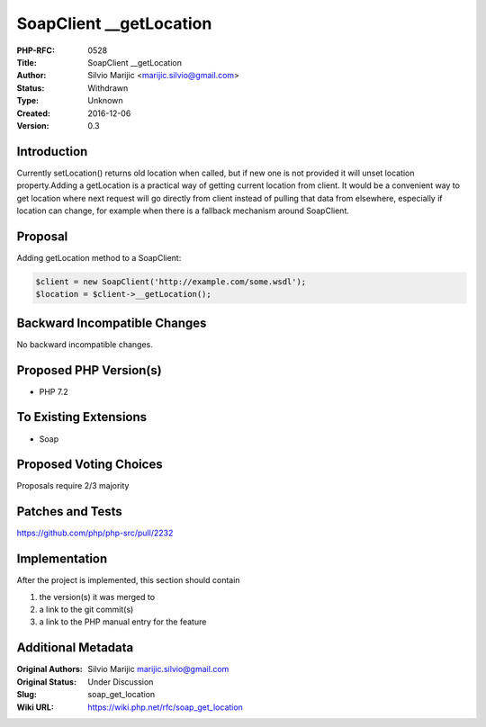 SoapClient __getLocation
========================

:PHP-RFC: 0528
:Title: SoapClient __getLocation
:Author: Silvio Marijic <marijic.silvio@gmail.com>
:Status: Withdrawn
:Type: Unknown
:Created: 2016-12-06
:Version: 0.3

Introduction
------------

Currently setLocation() returns old location when called, but if new one
is not provided it will unset location property.Adding a getLocation is
a practical way of getting current location from client. It would be a
convenient way to get location where next request will go directly from
client instead of pulling that data from elsewhere, especially if
location can change, for example when there is a fallback mechanism
around SoapClient.

Proposal
--------

Adding getLocation method to a SoapClient:

.. code:: php

   $client = new SoapClient('http://example.com/some.wsdl');
   $location = $client->__getLocation();

Backward Incompatible Changes
-----------------------------

No backward incompatible changes.

Proposed PHP Version(s)
-----------------------

- PHP 7.2

To Existing Extensions
----------------------

- Soap

Proposed Voting Choices
-----------------------

Proposals require 2/3 majority

Patches and Tests
-----------------

https://github.com/php/php-src/pull/2232

Implementation
--------------

After the project is implemented, this section should contain

#. the version(s) it was merged to
#. a link to the git commit(s)
#. a link to the PHP manual entry for the feature

Additional Metadata
-------------------

:Original Authors: Silvio Marijic marijic.silvio@gmail.com
:Original Status: Under Discussion
:Slug: soap_get_location
:Wiki URL: https://wiki.php.net/rfc/soap_get_location
